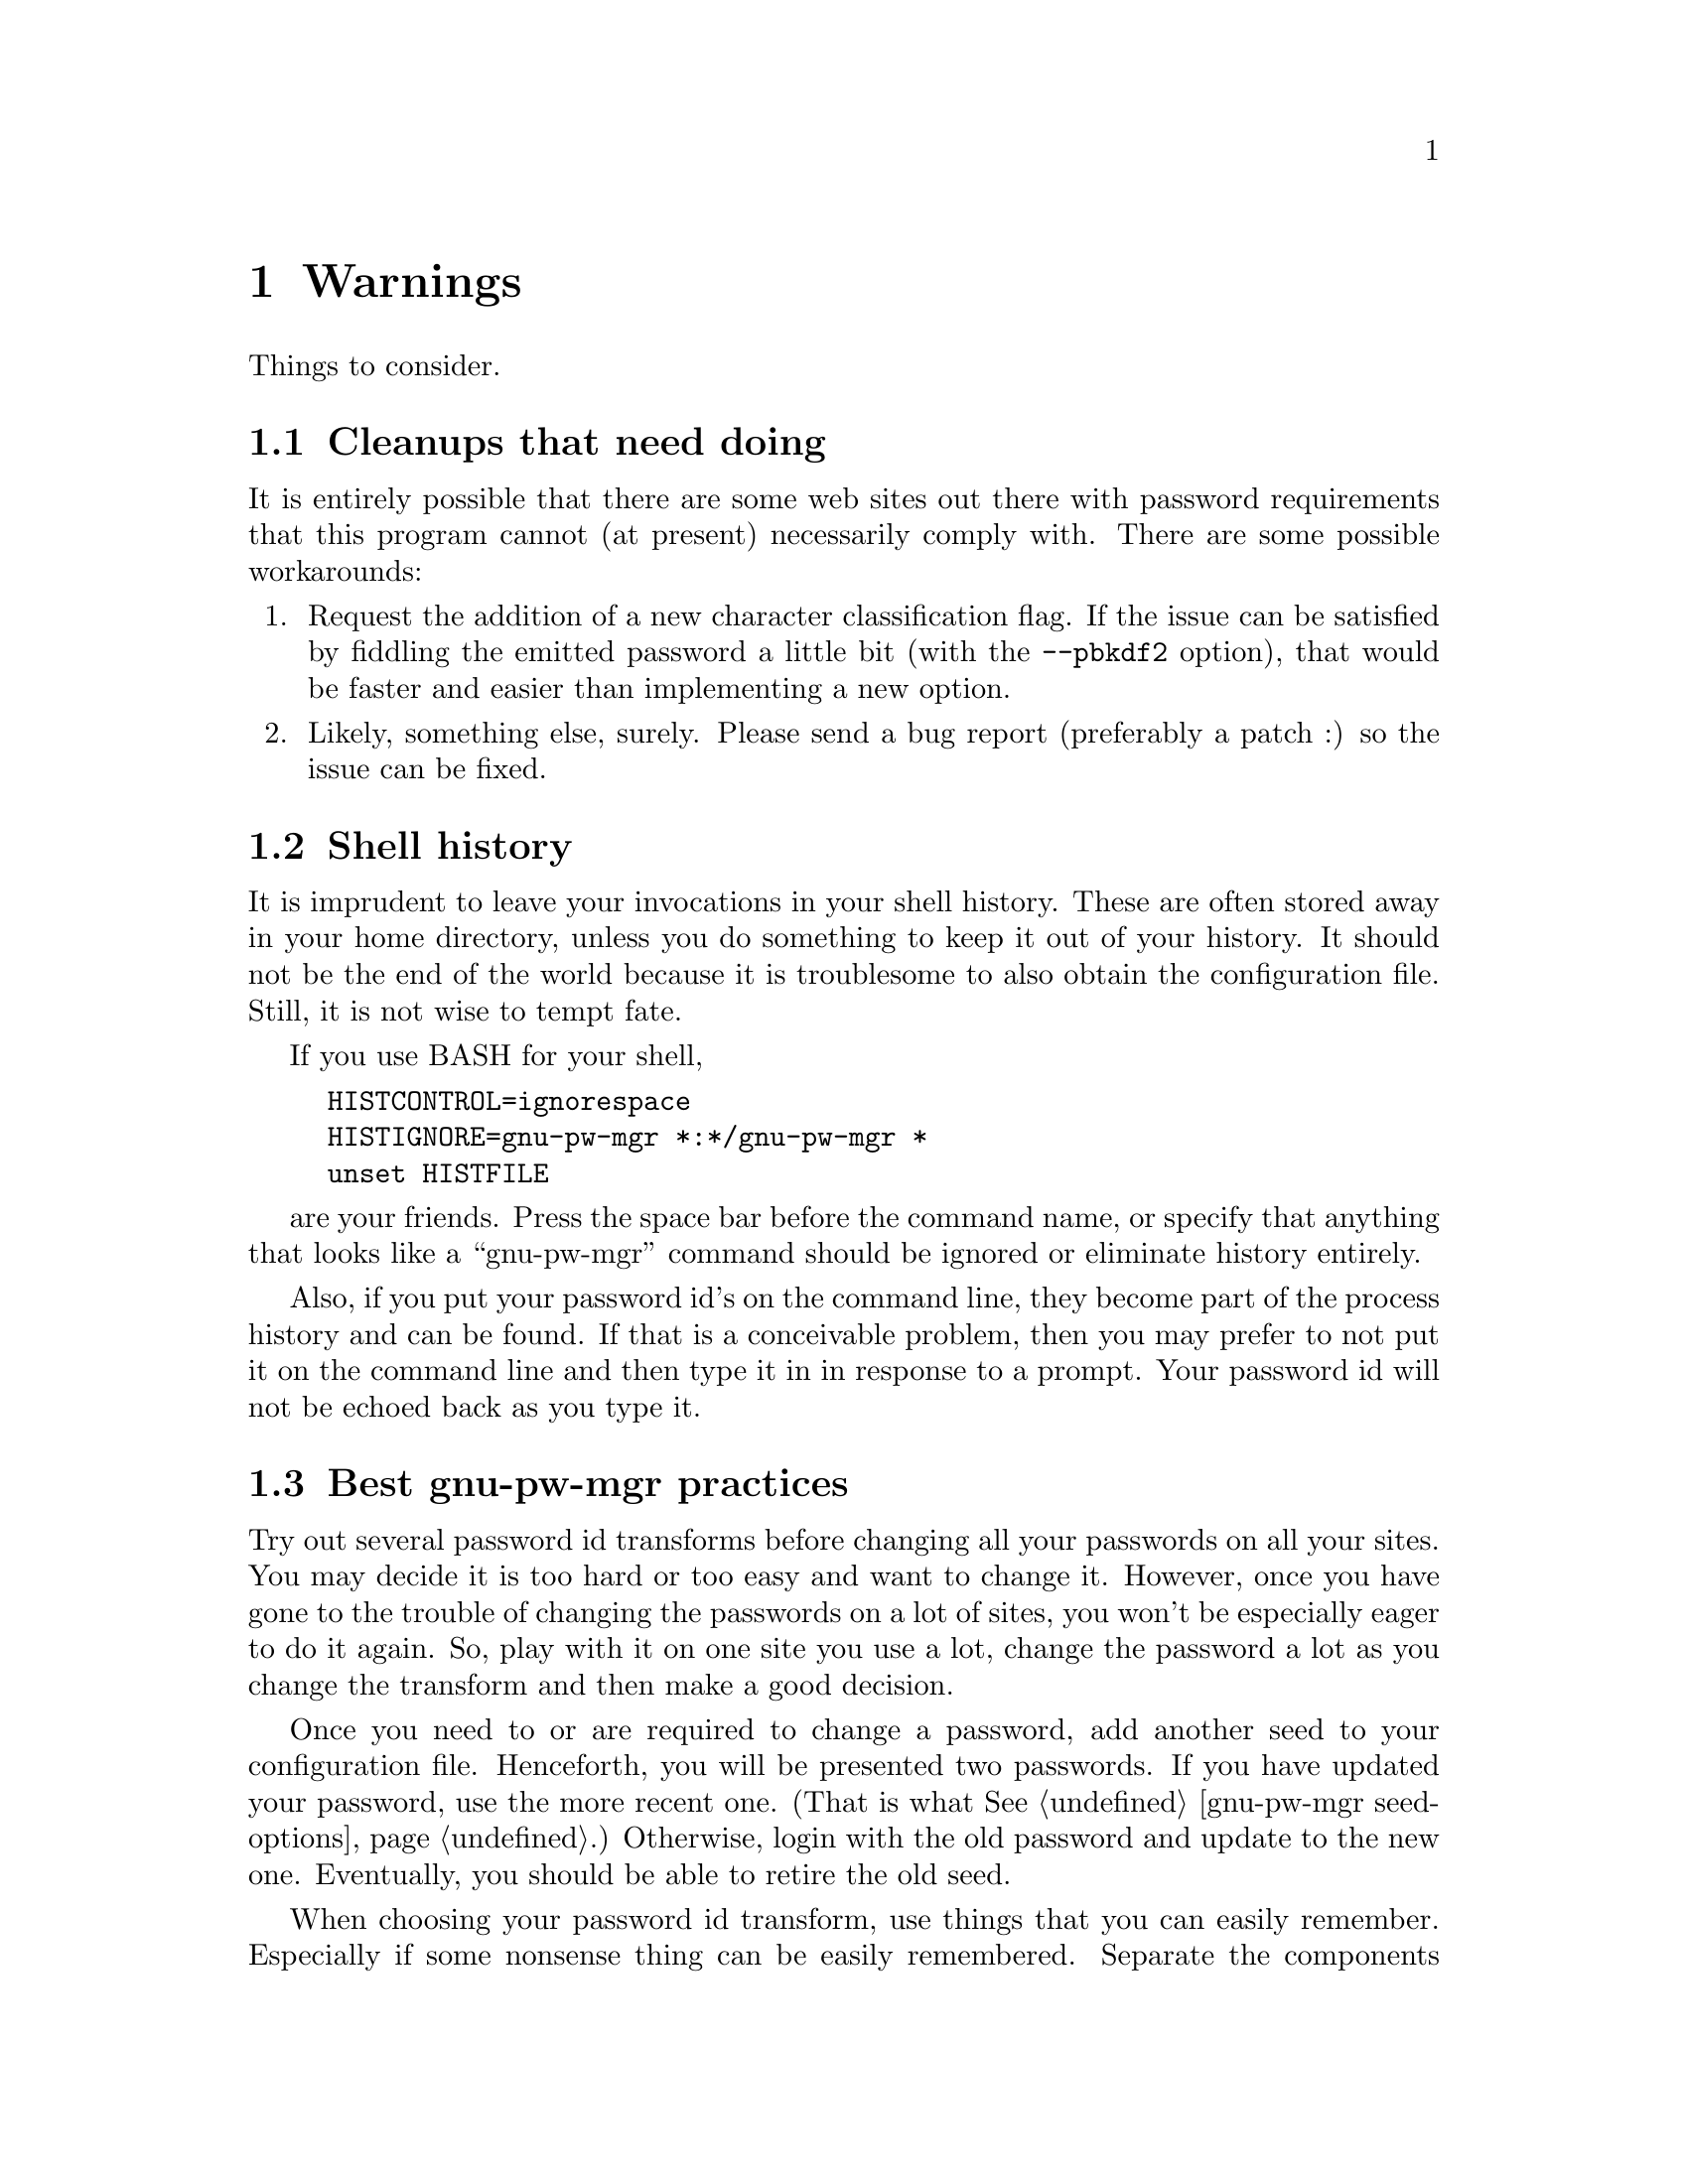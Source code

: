 
@node warning warning
@chapter Warnings
@ignore

This file is part of gnu-pw-mgr.
Copyright (C) 2013-2017 Bruce Korb, all rights reserved.
This is free software. It is licensed for use, modification and
redistribution under the terms of the GNU General Public License,
version 3 or later <http://gnu.org/licenses/gpl.html>

gnu-pw-mgr is free software: you can redistribute it and/or modify it
under the terms of the GNU General Public License as published by the
Free Software Foundation, either version 3 of the License, or
(at your option) any later version.

gnu-pw-mgr is distributed in the hope that it will be useful, but
WITHOUT ANY WARRANTY; without even the implied warranty of
MERCHANTABILITY or FITNESS FOR A PARTICULAR PURPOSE.
See the GNU General Public License for more details.

You should have received a copy of the GNU General Public License along
with this program.  If not, see <http://www.gnu.org/licenses/>.

@end ignore
Things to consider.

@menu
* deficiencies::        Cleanups that need doing
* prying eyes::         Shell history
* best pratcices::      Best gnu-pw-mgr practices
* password resets::     Password reset arrangements
@end menu

@node deficiencies
@section Cleanups that need doing

It is entirely possible that there are some web sites out there with
password requirements that this program cannot (at present) necessarily
comply with.  There are some possible workarounds:

@enumerate
@item
Request the addition of a new character classification flag.  If the issue
can be satisfied by fiddling the emitted password a little bit (with the
@code{--pbkdf2} option), that would be faster and easier than implementing
a new option.

@item
Likely, something else, surely.
Please send a bug report (preferably a patch :) so the issue can be fixed.
@end enumerate

@node prying eyes
@section Shell history

It is imprudent to leave your invocations in your shell history.
These are often stored away in your home directory, unless you do
something to keep it out of your history.  It should not be the
end of the world because it is troublesome to also obtain the
configuration file.  Still, it is not wise to tempt fate.

If you use BASH for your shell,
@example
HISTCONTROL=ignorespace
HISTIGNORE=gnu-pw-mgr *:*/gnu-pw-mgr *
unset HISTFILE
@end example
are your friends.  Press the space bar before the command name,
or specify that anything that looks like a ``gnu-pw-mgr'' command should
be ignored or eliminate history entirely.

Also, if you put your password id's on the command line, they become part
of the process history and can be found.  If that is a conceivable problem,
then you may prefer to not put it on the command line and then type
it in in response to a prompt.  Your password id will not be echoed
back as you type it.

@node best pratcices
@section Best gnu-pw-mgr practices

Try out several password id transforms before changing all your passwords
on all your sites.  You may decide it is too hard or too easy and want
to change it.  However, once you have gone to the trouble of changing the
passwords on a lot of sites, you won't be especially eager to do it again.
So, play with it on one site you use a lot, change the password a lot as
you change the transform and then make a good decision.

Once you need to or are required to change a password, add another seed
to your configuration file.  Henceforth, you will be presented two
passwords.  If you have updated your password, use the more recent
one.  (That is what @xref{gnu-pw-mgr seed-options,the tags are for}.)
Otherwise, login with the old password and update to the new one.
Eventually, you should be able to retire the old seed.

When choosing your password id transform, use things that you can easily
remember.  Especially if some nonsense thing can be easily remembered.
Separate the components with unusual things like multiple punctuation
characters.  Do odd things with the top level domain.  cApitaliZe strangely.
Use a slightly different transform for financial institutions.
If someone gets ahold of your seed file, you want to hope that a
dictionary attack will not be readily successful.

But lastly and most important: be sure you can remember your transform(s).
If you forget, your password is gone.  So choose what you can remember
and be consistent.

@node password resets
@section Password reset arrangements

Some sites will allow you to set up password resets using alternate channels
(i.e. not your primary email address).  Take advantage of this whenever
possible.  If someone gains access to your email, you don't want them to reset
all your passwords, intercept the restore access emails and, thus, gain access
to all your password protected accounts.
